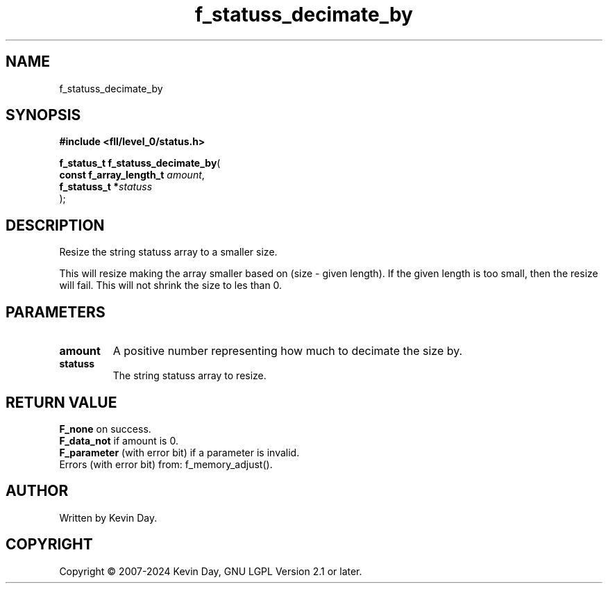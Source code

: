 .TH f_statuss_decimate_by "3" "February 2024" "FLL - Featureless Linux Library 0.6.10" "Library Functions"
.SH "NAME"
f_statuss_decimate_by
.SH SYNOPSIS
.nf
.B #include <fll/level_0/status.h>
.sp
\fBf_status_t f_statuss_decimate_by\fP(
    \fBconst f_array_length_t \fP\fIamount\fP,
    \fBf_statuss_t           *\fP\fIstatuss\fP
);
.fi
.SH DESCRIPTION
.PP
Resize the string statuss array to a smaller size.
.PP
This will resize making the array smaller based on (size - given length). If the given length is too small, then the resize will fail. This will not shrink the size to les than 0.
.SH PARAMETERS
.TP
.B amount
A positive number representing how much to decimate the size by.

.TP
.B statuss
The string statuss array to resize.

.SH RETURN VALUE
.PP
\fBF_none\fP on success.
.br
\fBF_data_not\fP if amount is 0.
.br
\fBF_parameter\fP (with error bit) if a parameter is invalid.
.br
Errors (with error bit) from: f_memory_adjust().
.SH AUTHOR
Written by Kevin Day.
.SH COPYRIGHT
.PP
Copyright \(co 2007-2024 Kevin Day, GNU LGPL Version 2.1 or later.
